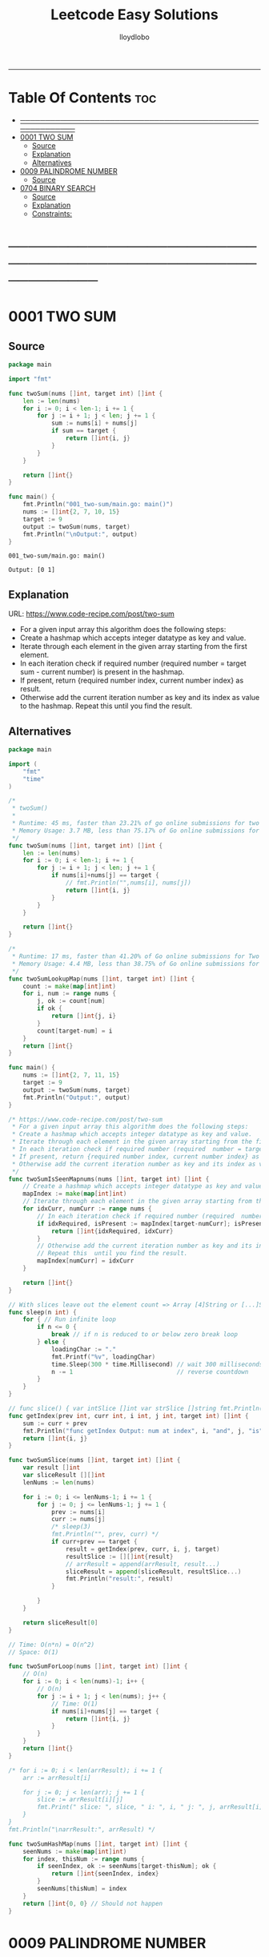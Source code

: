 #+TITLE: Leetcode Easy Solutions
#+AUTHOR: lloydlobo
#+STARTUP: showeverything
#+OPTIONS: num:nil ^:{}
# #+PROPERTY: header-args :tangle yes :results none
-----

* Table Of Contents :toc:
- [[#][───────────────────────────────────────────────────────────]]
- [[#0001-two-sum][0001 TWO SUM]]
  - [[#source][Source]]
  - [[#explanation][Explanation]]
  - [[#alternatives][Alternatives]]
- [[#0009-palindrome-number][0009 PALINDROME NUMBER]]
  - [[#source-1][Source]]
- [[#0704-binary-search][0704 BINARY SEARCH]]
  - [[#source-2][Source]]
  - [[#explanation-1][Explanation]]
  - [[#constraints][Constraints:]]

* ───────────────────────────────────────────────────────────
* 0001 TWO SUM
** Source
#+NAME: two-sum
#+begin_src go :tangle ./0001_two-sum/main.go :noweb yes :comments link
package main

import "fmt"

func twoSum(nums []int, target int) []int {
	len := len(nums)
	for i := 0; i < len-1; i += 1 {
		for j := i + 1; j < len; j += 1 {
			sum := nums[i] + nums[j]
			if sum == target {
				return []int{i, j}
			}
		}
	}

	return []int{}
}

func main() {
	fmt.Println("001_two-sum/main.go: main()")
	nums := []int{2, 7, 10, 15}
	target := 9
	output := twoSum(nums, target)
	fmt.Println("\nOutput:", output)
}
#+end_src

#+RESULTS: two-sum
: 001_two-sum/main.go: main()
:
: Output: [0 1]

** Explanation
URL: https://www.code-recipe.com/post/two-sum
 - For a given input array this algorithm does the following steps:
 - Create a hashmap which accepts integer datatype as key and value.
 - Iterate through each element in the given array starting from the first element.
 - In each iteration check if required number (required  number = target sum - current number) is present in the hashmap.
 - If present, return {required number index, current number index} as  result.
 - Otherwise add the current iteration number as key and its index as value to the hashmap. Repeat this  until you find the result.

** Alternatives
#+NAME: two-sum alternative
#+begin_src go
package main

import (
	"fmt"
	"time"
)

/*
 ,* twoSum()
 ,*
 ,* Runtime: 45 ms, faster than 23.21% of go online submissions for two sum.
 ,* Memory Usage: 3.7 MB, less than 75.17% of Go online submissions for Two Sum.
 ,*/
func twoSum(nums []int, target int) []int {
	len := len(nums)
	for i := 0; i < len-1; i += 1 {
		for j := i + 1; j < len; j += 1 {
			if nums[i]+nums[j] == target {
				// fmt.Println("",nums[i], nums[j])
				return []int{i, j}
			}
		}
	}

	return []int{}
}

/*
 ,* Runtime: 17 ms, faster than 41.20% of Go online submissions for Two Sum.
 ,* Memory Usage: 4.4 MB, less than 38.75% of Go online submissions for Two Sum.
 ,*/
func twoSumLookupMap(nums []int, target int) []int {
	count := make(map[int]int)
	for i, num := range nums {
		j, ok := count[num]
		if ok {
			return []int{j, i}
		}
		count[target-num] = i
	}
	return []int{}
}

func main() {
	nums := []int{2, 7, 11, 15}
	target := 9
	output := twoSum(nums, target)
	fmt.Println("Output:", output)
}

/* https://www.code-recipe.com/post/two-sum
 ,* For a given input array this algorithm does the following steps:
 ,* Create a hashmap which accepts integer datatype as key and value.
 ,* Iterate through each element in the given array starting from the first element.
 ,* In each iteration check if required number (required  number = target sum - current number) is present in the hashmap.
 ,* If present, return {required number index, current number index} as  result.
 ,* Otherwise add the current iteration number as key and its index as value to the hashmap. Repeat this  until you find the result.
 ,*/
func twoSumIsSeenMapnums(nums []int, target int) []int {
	// Create a hashmap which accepts integer datatype as key and value.
	mapIndex := make(map[int]int)
	// Iterate through each element in the given array starting from the first element.
	for idxCurr, numCurr := range nums {
		// In each iteration check if required number (required  number = target sum - current number) is present in the hashmap.
		if idxRequired, isPresent := mapIndex[target-numCurr]; isPresent {
			return []int{idxRequired, idxCurr}
		}
		// Otherwise add the current iteration number as key and its index as value to the hashmap.
		// Repeat this  until you find the result.
		mapIndex[numCurr] = idxCurr
	}

	return []int{}
}

// With slices leave out the element count => Array [4]String or [...]String (compiler will count it)
func sleep(n int) {
	for { // Run infinite loop
		if n <= 0 {
			break // if n is reduced to or below zero break loop
		} else {
			loadingChar := "."
			fmt.Printf("%v", loadingChar)
			time.Sleep(300 * time.Millisecond) // wait 300 milliseconds
			n -= 1                             // reverse countdown
		}
	}
}

// func slice() { var intSlice []int var strSlice []string fmt.Println(reflect.ValueOf(intSlice).Kind()) fmt.Println(reflect.ValueOf(strSlice).Kind()) }
func getIndex(prev int, curr int, i int, j int, target int) []int {
	sum := curr + prev
	fmt.Println("func getIndex Output: num at index", i, "and", j, "is", sum)
	return []int{i, j}
}

func twoSumSlice(nums []int, target int) []int {
	var result []int
	var sliceResult [][]int
	lenNums := len(nums)

	for i := 0; i <= lenNums-1; i += 1 {
		for j := 0; j <= lenNums-1; j += 1 {
			prev := nums[i]
			curr := nums[j]
			/* sleep(3)
			fmt.Println("", prev, curr) */
			if curr+prev == target {
				result = getIndex(prev, curr, i, j, target)
				resultSlice := [][]int{result}
				// arrResult = append(arrResult, result...)
				sliceResult = append(sliceResult, resultSlice...)
				fmt.Println("result:", result)
			}

		}
	}

	return sliceResult[0]
}

// Time: O(n*n) = O(n^2)
// Space: O(1)

func twoSumForLoop(nums []int, target int) []int {
	// O(n)
	for i := 0; i < len(nums)-1; i++ {
		// O(n)
		for j := i + 1; j < len(nums); j++ {
			// Time: O(1)
			if nums[i]+nums[j] == target {
				return []int{i, j}
			}
		}
	}
	return []int{}
}

/* for i := 0; i < len(arrResult); i += 1 {
	arr := arrResult[i]

	for j := 0; j < len(arr); j += 1 {
		slice := arrResult[i][j]
		fmt.Print(" slice: ", slice, " i: ", i, " j: ", j, arrResult[i], arrResult[j])
	}
}
fmt.Println("\narrResult:", arrResult) */

func twoSumHashMap(nums []int, target int) []int {
	seenNums := make(map[int]int)
	for index, thisNum := range nums {
		if seenIndex, ok := seenNums[target-thisNum]; ok {
			return []int{seenIndex, index}
		}
		seenNums[thisNum] = index
	}
	return []int{0, 0} // Should not happen
}
#+end_src
* 0009 PALINDROME NUMBER
** Source
#+NAME: palindrome-number
#+begin_src go :tangle ./0009_palindrome-number/main.go :comments link :noweb yes
package main

// works
import (
	"fmt"
	"strconv"
	// "strings"
)

/*
	 reverseStr() Function.
		  https://www.geeksforgeeks.org/how-to-reverse-a-string-in-golang/
			type string string
			string is the set of all strings of 8\-bit bytes, conventionally but not necessarily representing UTF\-8\-encoded text\.
			A string may be empty, but not nil\. Values of string type are immutable\. [`string` on pkg.go.dev](https://pkg.go.dev/builtin?utm_source=gopls#string)
,*/
func reverseStr(str string) (result string) {
	// Append the result at each for loop turn at the end of string.
	for _, v := range str {
		result = string(v) + result
	}
	return
}

func isPalindrome(x int) bool {
	strX := strconv.FormatInt(int64(x), 10)
	strRevX := reverseStr(strX)
	return strX == strRevX
} // fmt.Println("strX:", strX, "strings", strRevX)

func printResult(int int) {
	result := isPalindrome(int)
	fmt.Println("Output:", int, "isPalindrome", result)
}

// ────────────────────────────────────────────────────────────────────────────
func main() {
	sliceIntNums := []int{121, 212, 123, 101}
	for _, intNum := range sliceIntNums {
		printResult(intNum)
	}
}

#+end_src

#+RESULTS:
: Output: true


* 0704 BINARY SEARCH
** Source
*** Go
#+NAME: binary-search
#+begin_src go :tangle ./0704_binary-search/main.go :noweb yes :comments link

// Given an array of integers nums which is sorted in ascending order, and an integer target, write a function to search target in nums.
// If target exists, then return its index. Otherwise, return -1.
//
// You must write an algorithm with O(log n) runtime complexity.
//
// https://leetcode.com/problems/binary-search/
//
// Constraints:
//
//   - 1 <= nums.length <= 104
//   - -104 < nums[i], target < 104
//   - All the integers in nums are unique.
//   - nums is sorted in ascending order.
package main

import (
	"fmt"
	"log"
	"sort"
	"stdout"
)

// Runtime: 31 ms, faster than 95.31% of Go online submissions for Binary Search.
// Memory Usage: 6.7 MB, less than 94.48% of Go online submissions for Binary Search.
//
// Runtime: 32 ms, faster than 93.68% of Go online submissions for Binary Search.
// Memory Usage: 6.5 MB, less than 99.96% of Go online submissions for Binary Search.
func searchDivideAndConquer(nums []int, target int) int {
	low, high := 0, len(nums)-1 // left: is the first position at 0// right: 0 index means we subtract one from len
	for low <= high {
		mid := (low + high) / 2
		if nums[mid] == target {
			return mid // If target is in the middle itself
		} else if nums[mid] > target {
			high-- // high = mid - 1 //  else the target can only be present in the left subarray/slice
		} else {
			low++ // low = low + 1 // If target is less than mid then it will be in the right subarray/slice
		}
	}
	return -1
}

// Runtime: 40 ms, faster than 72.72% of Go online submissions for Binary Search.
// Memory Usage: 7.1 MB, less than 53.18% of Go online submissions for Binary Search.
//
// Runtime: 33 ms, faster than 91.94% of Go online submissions for Binary Search.
// Memory Usage: 7 MB, less than 61.39% of Go online submissions for Binary Search.
func searchBruteForce(nums []int, target int) int {
	for i := 0; i < len(nums); i++ {
		if nums[i] == target {
			return i
		}
	}
	return -1
}

func main() {
	log.SetFlags(log.Ldate | log.Lshortfile)
	log.Println("| 0704_binary-search/main.go: main()")
	nums := []int{-1, 0, 3, 5, 9, 12}
	target := 9

	searchRunMain()

	output := SearchForLoop(nums, target)
	fmt.Printf("\nSearchForLoop:%2v\n", output)

	nums, target, _ = getNumsTargets()
	outputIterative := SearchIterative(nums, target)
	fmt.Println("\nSearchIterative:", outputIterative)

	// nums, target, _ = getRandomNumsSlice(20)
	// outputIterative = SearchIterative(nums, target)
	// fmt.Println("\nSearchIterative:", outputIterative)

	nums = []int{-1, 0, 3, 5, 9, 12}
	target = 3
	// nums, target, _ = getRandomNumsSlice(20)
	outputRecursive := SearchRecursive(nums, target, 0, len(nums))
	fmt.Println("\nSearchRecursive:", outputRecursive)

	nums = []int{-1, 0, 3, 5, 9, 12}
	target = 1
	// nums, target, _ = getRandomNumsSlice(20)
	outputRecursive = SearchRecursive(nums, target, 0, len(nums))
	fmt.Printf("\nSearchRecursive: %2v \n\n", outputRecursive)
	// stdout.OutputToFile("file.log")

	stdout.OutputToFile("")

}
#+end_src
*** Go Recursive
#+begin_example go

// Binary Search Algorithm: The basic steps to perform Binary Search are:
//
// https://www.geeksforgeeks.org/binary-search/
//
//	Begin with the mid element of the whole array as a search key.
//	If the value of the search key is equal to the item then return an index of the search key.
//	Or if the value of the search key is less than the item in the middle of the interval, narrow the interval to the lower half.
//	Otherwise, narrow it to the upper half.
//	Repeatedly check from the second point until the value is found or the interval is empty.
//
// # Binary Search Algorithm can be implemented in the following two ways
//
// Iterative Method
// Recursive Method

// SearchRecursive
//
// Credits: https://www.geeksforgeeks.org/binary-search/
//
// l, r := 0, len(nums)-1 // left & right
func SearchRecursive(nums []int, target int, l, r int) int {
	if r >= l {
		mid := (r + l) / 2 // Or l + (r - l) / 2.

		if nums[mid] == target {
			return mid // If the target is in the middle itself.
		} else if nums[mid] > target {
			rSub := mid - 1 // move to the left
			return SearchRecursive(nums, target, l, rSub)
		} else {
			lAdd := mid + 1 // move to the right
			return SearchRecursive(nums, target, lAdd, r)
		}
	}

	return -1
}

// Runtime: 79 ms, faster than 11.19% of Go online submissions for Binary Search.
// Memory Usage: 7.6 MB, less than 10.50% of Go online submissions for Binary Search.
func searchRecursive(nums []int, target int) int {
	return binarySearchRecursive(nums, target, 0, len(nums)-1)
}

// Runtime: 79 ms, faster than 11.19% of Go online submissions for Binary Search.
// Memory Usage: 7.6 MB, less than 10.50% of Go online submissions for Binary Search.
func binarySearchRecursive(nums []int, target, left, right int) int {
	var output int
	if left > right {
		return -1
	}
	mid := (left + right) / 2
	if nums[mid] == target {
		return mid
	} else if target < nums[mid] {
		output = binarySearchRecursive(nums, target, left, mid-1)
	} else {
		output = binarySearchRecursive(nums, target, mid+1, right)
	}
	return output
}

#+end_example

*** Go Alternative
#+NAME: binary-search
#+begin_example go

// Given an array of integers nums which is sorted in ascending order, and an integer target, write a function to search target in nums.
// If target exists, then return its index. Otherwise, return -1.
//
// You must write an algorithm with O(log n) runtime complexity.
//
// https://leetcode.com/problems/binary-search/
//
/*
   EXAMPLES:
     Example 1:
        Input: nums = [-1,0,3,5,9,12], target = 9
        Output: 4
        Explanation: 9 exists in nums and its index is 4

     Example 2:
        Input: nums = [-1,0,3,5,9,12], target = 2
        Output: -1
        Explanation: 2 does not exist in nums so return -1

     Example 3:
        Input: arr[] = {10, 20, 30, 50, 60, 80, 110, 130, 140, 170}, x = 110
        Output: 6
        Explanation: Element x is present at index 6.

     Example 4:
        Input: arr[] = {10, 20, 30, 40, 60, 110, 120, 130, 170}, x = 175
        Output: -1
        Explanation: Element x is not present in arr[].
*/
//
// Constraints:
//
//   - 1 <= nums.length <= 104
//   - -104 < nums[i], target < 104
//   - All the integers in nums are unique.
//   - nums is sorted in ascending order.
package main

import (
	"fmt"
	"log"
	"sort"
	"stdout"
)

// Runtime: 68 ms, faster than 27.39% of Go online submissions for Binary SearchForLoop.
// Memory Usage: 6.7 MB, less than 94.45% of Go online submissions for Binary SearchForLoop.
func SearchForLoop(nums []int, target int) int {
	for i := 0; i < len(nums); i++ {
		if nums[i] == target {
			return i
		}
	}

	return -1
}

func getRandomNumsSlice(count int) ([]int, int, int) {
	nums := []int{10, 20, 30, 50, 60, 80, 110, 130, 140, 170}
	len := len(nums)
	for idx := 0; idx < count; idx++ {
		// nums = append(nums, rand.Int())
		nums = append(nums, nums[len-1]+idx*10)
	}
	sort.Slice(nums, func(i, j int) bool {
		return nums[i] < nums[j]
	})

	// len2 := len(nums)
	// mid := len2 - len1
	// fmt.Printf("nums: %v\n", nums)

	return nums, 60, 5

}

func getNumsTargets() ([]int, int, int) {
	nums := []int{10, 20, 30, 50, 60, 80, 110, 130, 140, 170}
	target := 110
	want := 6

	return nums, target, want
}

// Binary Search Algorithm: The basic steps to perform Binary Search are:
//
// https://www.geeksforgeeks.org/binary-search/
//
//	Begin with the mid element of the whole array as a search key.
//	If the value of the search key is equal to the item then return an index of the search key.
//	Or if the value of the search key is less than the item in the middle of the interval, narrow the interval to the lower half.
//	Otherwise, narrow it to the upper half.
//	Repeatedly check from the second point until the value is found or the interval is empty.
//
// # Binary Search Algorithm can be implemented in the following two ways
//
// Iterative Method
// Recursive Method
func SearchIterative(nums []int, target int) int {
	n := len(nums) // length of the slice/array
	left := 0      // left: is the first position at 0
	right := n - 1 // right: 0 index means we subtract one from len

	for right-left > 1 {
		mid := (right + left) / 2
		// time.Sleep(time.Second * 1)
		// fmt.Printf("nums: %2v \n ", nums)
		// fmt.Printf("\rleft: %2v: %v | mid: %2v: %v | right: %2v: %v \n", left, nums[left], mid, nums[mid], right, nums[right])

		if target == nums[mid] {
			return mid // If target is in the middle itself
		} else if target > nums[mid] {
			// increment the position to right
			left = mid + 1 // If target is less than mid then it will be in the right subarray/slice
		} else {
			right = mid - 1 // else the target can only be present in the left subarray/slice
		}
	} // for as a while loop

	// If the element is not present in slice/array
	return -1
}

// SearchRecursive
//
// Credits: https://www.geeksforgeeks.org/binary-search/
//
// l, r := 0, len(nums)-1 // left & right
func SearchRecursive(nums []int, target int, l, r int) int {
	if r >= l {
		mid := (r + l) / 2 // Or l + (r - l) / 2.

		if nums[mid] == target {
			return mid // If the target is in the middle itself.
		} else if nums[mid] > target {
			rSub := mid - 1 // move to the left
			return SearchRecursive(nums, target, l, rSub)
		} else {
			lAdd := mid + 1 // move to the right
			return SearchRecursive(nums, target, lAdd, r)
		}
	}

	return -1
}

// Runtime: 31 ms, faster than 95.31% of Go online submissions for Binary Search.
// Memory Usage: 6.7 MB, less than 94.48% of Go online submissions for Binary Search.
//
// Runtime: 32 ms, faster than 93.68% of Go online submissions for Binary Search.
// Memory Usage: 6.5 MB, less than 99.96% of Go online submissions for Binary Search.
func searchMid(nums []int, target int) int {
	low, high := 0, len(nums)-1
	for low <= high {
		mid := (low + high) / 2
		if nums[mid] == target {
			return mid
		} else if nums[mid] > target {
			high--
		} else {
			low++
		}
	}
	return -1
}

// Runtime: 40 ms, faster than 72.72% of Go online submissions for Binary Search.
// Memory Usage: 7.1 MB, less than 53.18% of Go online submissions for Binary Search.
//
// Runtime: 33 ms, faster than 91.94% of Go online submissions for Binary Search.
// Memory Usage: 7 MB, less than 61.39% of Go online submissions for Binary Search.
func search(nums []int, target int) int {
	for i := 0; i < len(nums); i++ {
		if nums[i] == target {
			return i
		}
	}
	return -1
}

// Runtime: 79 ms, faster than 11.19% of Go online submissions for Binary Search.
// Memory Usage: 7.6 MB, less than 10.50% of Go online submissions for Binary Search.
func searchRecursive(nums []int, target int) int {
	return binarySearchRecursive(nums, target, 0, len(nums)-1)
}

// Runtime: 79 ms, faster than 11.19% of Go online submissions for Binary Search.
// Memory Usage: 7.6 MB, less than 10.50% of Go online submissions for Binary Search.
func binarySearchRecursive(nums []int, target, left, right int) int {
	var output int
	if left > right {
		return -1
	}
	mid := (left + right) / 2
	if nums[mid] == target {
		return mid
	} else if target < nums[mid] {
		output = binarySearchRecursive(nums, target, left, mid-1)
	} else {
		output = binarySearchRecursive(nums, target, mid+1, right)
	}
	return output
}

func searchRunMain() {
	var nums []int
	var target int
	nums = []int{-1, 0, 3, 5, 9, 12}
	target = 9
	fmt.Printf("search: %v, %v, %v\n", searchRecursive(nums, target), nums, target)
	nums = []int{5}
	target = 5
	fmt.Printf("search: %v, %v, %v\n", searchRecursive(nums, target), nums, target)
	nums = []int{5}
	target = -5
	fmt.Printf("search: %v, %v, %v\n", searchRecursive(nums, target), nums, target)
	nums = []int{2, 5}
	target = 5
	fmt.Printf("search: %v, %v, %v\n", searchRecursive(nums, target), nums, target)
	nums = []int{-1, 0, 5}
	target = 5
	fmt.Printf("searchRecursive: %v, %v, %v\n", searchRecursive(nums, target), nums, target)
	nums = []int{-1, 0, 3, 5, 9, 12}
	target = 13
	fmt.Printf("searchRecursive: %v, %v, %v\n", searchRecursive(nums, target), nums, target)
}

func main() {
	log.SetFlags(log.Ldate | log.Lshortfile)
	log.Println("| 0704_binary-search/main.go: main()")
	nums := []int{-1, 0, 3, 5, 9, 12}
	target := 9

	searchRunMain()

	output := SearchForLoop(nums, target)
	fmt.Printf("\nSearchForLoop:%2v\n", output)

	nums, target, _ = getNumsTargets()
	outputIterative := SearchIterative(nums, target)
	fmt.Println("\nSearchIterative:", outputIterative)

	// nums, target, _ = getRandomNumsSlice(20)
	// outputIterative = SearchIterative(nums, target)
	// fmt.Println("\nSearchIterative:", outputIterative)

	nums = []int{-1, 0, 3, 5, 9, 12}
	target = 3
	// nums, target, _ = getRandomNumsSlice(20)
	outputRecursive := SearchRecursive(nums, target, 0, len(nums))
	fmt.Println("\nSearchRecursive:", outputRecursive)

	nums = []int{-1, 0, 3, 5, 9, 12}
	target = 1
	// nums, target, _ = getRandomNumsSlice(20)
	outputRecursive = SearchRecursive(nums, target, 0, len(nums))
	fmt.Printf("\nSearchRecursive: %2v \n\n", outputRecursive)
	// stdout.OutputToFile("file.log")

	stdout.OutputToFile("")

}
#+end_example

#+RESULTS: binary-search

*** TypeScript
#+begin_example typescript
function search(nums: number[], target: number): number {
  let low = 0;
  let high = nums.length - 1;
  while (low <= high) {
    const mid = Math.floor((low + high) / 2);
    if (nums[mid] === target) {
      return mid;
    } else if (nums[mid] > target) {
      // high--;
      high = mid - 1;
    } else if (nums[mid] < target) {
      // low++
      low = mid + 1;
    }
  }
  return -1;
}
#+end_example

** Explanation
URL: https://leetcode.com/problems/binary-search/
Given an array of integers nums which is sorted in ascending order, and an integer target, write a function to search target in nums. If target exists, then return its index. Otherwise, return -1.

You must write an algorithm with O(log n) runtime complexity.

*** Example 1:
Input: nums = [-1,0,3,5,9,12], target = 9
Output: 4
Explanation: 9 exists in nums and its index is 4

*** Example 2:
Input: nums = [-1,0,3,5,9,12], target = 2
Output: -1
Explanation: 2 does not exist in nums so return -1
*** More Examples
#+begin_example markdown
EXAMPLES:
  Example 1:
     Input: nums = [-1,0,3,5,9,12], target = 9
     Output: 4
     Explanation: 9 exists in nums and its index is 4

  Example 2:
     Input: nums = [-1,0,3,5,9,12], target = 2
     Output: -1
     Explanation: 2 does not exist in nums so return -1

  Example 3:
     Input: arr[] = {10, 20, 30, 50, 60, 80, 110, 130, 140, 170}, x = 110
     Output: 6
     Explanation: Element x is present at index 6.

  Example 4:
     Input: arr[] = {10, 20, 30, 40, 60, 110, 120, 130, 170}, x = 175
     Output: -1
     Explanation: Element x is not present in arr[].
#+end_example

** Constraints:
    - 1 <= nums.length <= 104
    - -104 < nums[i], target < 104
    - All the integers in nums are unique.
    - nums is sorted in ascending order.
